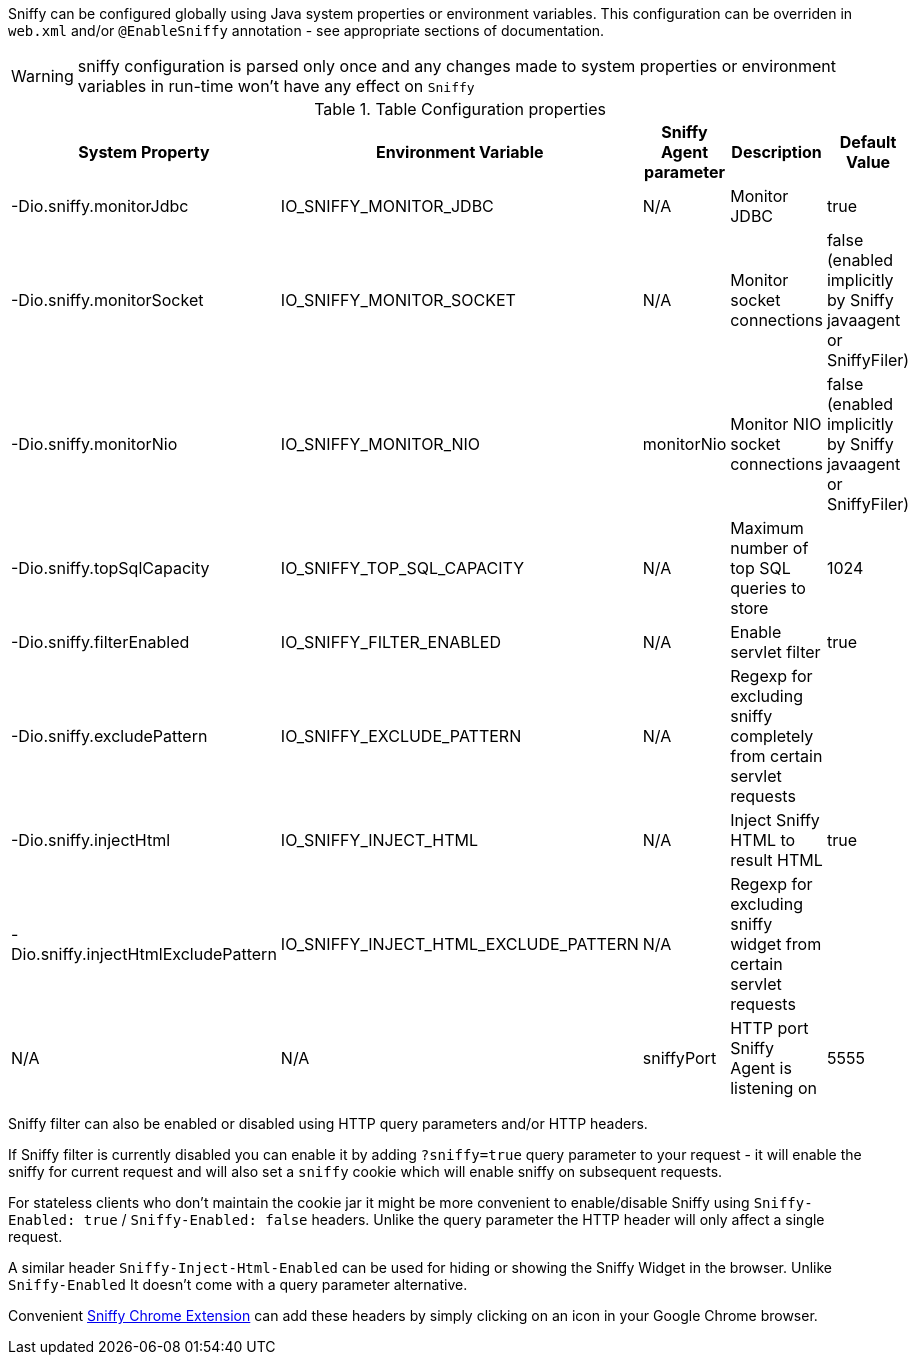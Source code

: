 Sniffy can be configured globally using Java system properties or environment variables.
This configuration can be overriden in `web.xml` and/or `@EnableSniffy` annotation - see appropriate sections of documentation.

WARNING: sniffy configuration is parsed only once and any changes made to system properties or environment variables in run-time won't have any effect on `Sniffy`

.Table Configuration properties
|===
|System Property |Environment Variable |Sniffy Agent parameter |Description |Default Value

|-Dio.sniffy.monitorJdbc
|IO_SNIFFY_MONITOR_JDBC
|N/A
|Monitor JDBC
|true

|-Dio.sniffy.monitorSocket
|IO_SNIFFY_MONITOR_SOCKET
|N/A
|Monitor socket connections
|false (enabled implicitly by Sniffy javaagent or SniffyFiler)

|-Dio.sniffy.monitorNio
|IO_SNIFFY_MONITOR_NIO
|monitorNio
|Monitor NIO socket connections
|false (enabled implicitly by Sniffy javaagent or SniffyFiler)

|-Dio.sniffy.topSqlCapacity
|IO_SNIFFY_TOP_SQL_CAPACITY
|N/A
|Maximum number of top SQL queries to store
|1024

|-Dio.sniffy.filterEnabled
|IO_SNIFFY_FILTER_ENABLED
|N/A
|Enable servlet filter
|true

|-Dio.sniffy.excludePattern
|IO_SNIFFY_EXCLUDE_PATTERN
|N/A
|Regexp for excluding sniffy completely from certain servlet requests
|

|-Dio.sniffy.injectHtml
|IO_SNIFFY_INJECT_HTML
|N/A
|Inject Sniffy HTML to result HTML
|true

|-Dio.sniffy.injectHtmlExcludePattern
|IO_SNIFFY_INJECT_HTML_EXCLUDE_PATTERN
|N/A
|Regexp for excluding sniffy widget from certain servlet requests
|

|N/A
|N/A
|sniffyPort
|HTTP port Sniffy Agent is listening on
|5555

|===

Sniffy filter can also be enabled or disabled using HTTP query parameters and/or HTTP headers.

If Sniffy filter is currently disabled you can enable it by adding `?sniffy=true` query parameter to your request -
it will enable the sniffy for current request and will also set a `sniffy` cookie which will enable sniffy on subsequent requests.

For stateless clients who don't maintain the cookie jar it might be more convenient to enable/disable Sniffy using `Sniffy-Enabled: true` / `Sniffy-Enabled: false` headers.
Unlike the query parameter the HTTP header will only affect a single request.

A similar header `Sniffy-Inject-Html-Enabled` can be used for hiding or showing the Sniffy Widget in the browser.
Unlike `Sniffy-Enabled` It doesn't come with a query parameter alternative.

Convenient https://chrome.google.com/webstore/detail/sniffy-chrome-extension/hmiejljajpgikfbajggcolnblbhfedjp?hl=en[Sniffy Chrome Extension] can add these headers by simply clicking on an icon in your Google Chrome browser.


